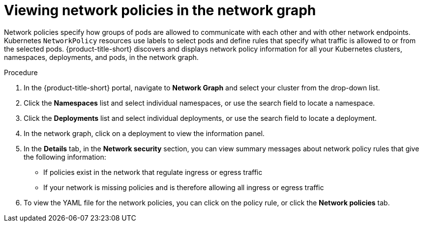 // Module included in the following assemblies:
//
// * operating/manage-network-policies.adoc
:_mod-docs-content-type: PROCEDURE
[id="view-network-policies-ng20_{context}"]
= Viewing network policies in the network graph

[role="_abstract"]
Network policies specify how groups of pods are allowed to communicate with each other and with other network endpoints.
Kubernetes `NetworkPolicy` resources use labels to select pods and define rules that specify what traffic is allowed to or from the selected pods.
{product-title-short} discovers and displays network policy information for all your Kubernetes clusters, namespaces, deployments, and pods, in the network graph.

.Procedure
. In the {product-title-short} portal, navigate to *Network Graph* and select your cluster from the drop-down list.
. Click the *Namespaces* list and select individual namespaces, or use the search field to locate a namespace.
. Click the *Deployments* list and select individual deployments, or use the search field to locate a deployment.
. In the network graph, click on a deployment to view the information panel.
. In the *Details* tab, in the *Network security* section, you can view summary messages about network policy rules that give the following information:
* If policies exist in the network that regulate ingress or egress traffic
* If your network is missing policies and is therefore allowing all ingress or egress traffic
. To view the YAML file for the network policies, you can click on the policy rule, or click the *Network policies* tab.

